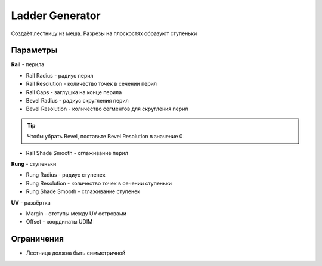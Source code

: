 Ladder Generator
================

.. image:: images/ladder_demo.png

Создаёт лестницу из меша. Разрезы на плоскостях образуют ступеньки

Параметры
-------------

.. image:: images/ladder_parameters.png

**Rail** - перила

- Rail Radius - радиус перил
- Rail Resolution - количество точек в сечении перил
- Rail Caps - заглушка на конце перила

- Bevel Radius - радиус скругления перил
- Bevel Resolution - количество сегментов для скругления перил

.. tip::
    Чтобы убрать Bevel, поставьте Bevel Resolution в значение 0

- Rail Shade Smooth - сглаживание перил

**Rung** - ступеньки

- Rung Radius - радиус ступенек
- Rung Resolution - количество точек в сечении ступеньки
- Rung Shade Smooth - сглаживание ступенек

**UV** - развёртка

- Margin - отступы между UV островами
- Offset - координаты UDIM

Ограничения
---------------

- Лестница должна быть симметричной
